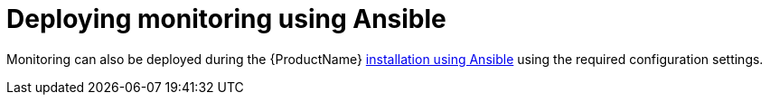 // Module included in the following assemblies:
//
// assembly-monitoring.adoc

[id='deploy-monitoring-ansible-{context}']
= Deploying monitoring using Ansible

Monitoring can also be deployed during the {ProductName} 
link:{BookUrlBase}{BaseProductVersion}{BookNameUrl}#installing-using-ansible-messaging[installation using Ansible] using the required configuration settings.


